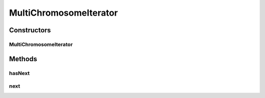 .. java:import:: org.genomicsdb.importer.model ChromosomeInterval

.. java:import:: htsjdk.samtools SAMSequenceDictionary

.. java:import:: htsjdk.tribble AbstractFeatureReader

.. java:import:: htsjdk.tribble CloseableTribbleIterator

.. java:import:: htsjdk.variant.variantcontext VariantContext

.. java:import:: htsjdk.variant.vcf VCFHeader

.. java:import:: java.io IOException

.. java:import:: java.util ArrayList

.. java:import:: java.util Iterator

.. java:import:: java.util List

.. java:import:: java.util NoSuchElementException

MultiChromosomeIterator
=======================

.. java:package:: org.genomicsdb.importer
   :noindex:

.. java:type::  class MultiChromosomeIterator<SOURCE> implements Iterator<VariantContext>

   Given an AbstractFeatureReader over VariantContext objects and a list of ChromosomeInterval objects, this class is an Iterator over VariantContext for all the chromosome intervals in the list

   :param <SOURCE>: LineIterator for VCFs, PositionalBufferedStream for BCFs

Constructors
------------
MultiChromosomeIterator
^^^^^^^^^^^^^^^^^^^^^^^

.. java:constructor::  MultiChromosomeIterator(AbstractFeatureReader<VariantContext, SOURCE> reader, List<ChromosomeInterval> chromosomeIntervals) throws IOException
   :outertype: MultiChromosomeIterator

   Constructor

   :param reader: AbstractFeatureReader over VariantContext objects - SOURCE can vary - BCF v/s VCF for example
   :param chromosomeIntervals: chromosome intervals over which to iterate
   :throws IOException: when the reader's query method throws an IOException

Methods
-------
hasNext
^^^^^^^

.. java:method:: @Override public boolean hasNext()
   :outertype: MultiChromosomeIterator

next
^^^^

.. java:method:: @Override public VariantContext next() throws NoSuchElementException
   :outertype: MultiChromosomeIterator

